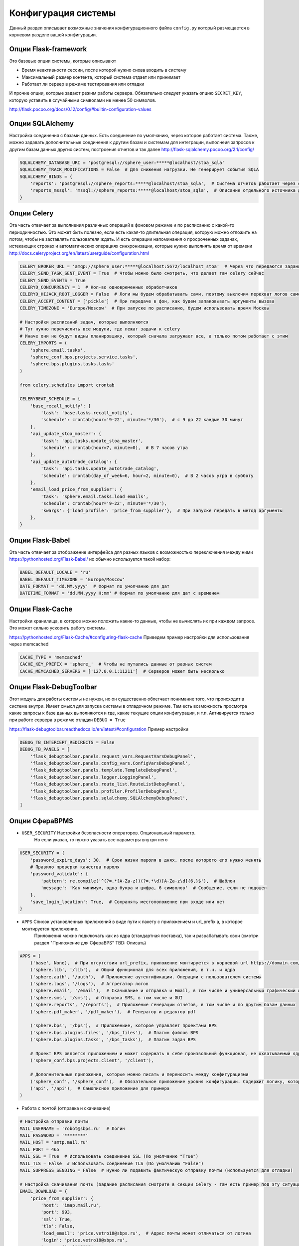 Конфигурация системы
====================================

Данный раздел описывает возможные значения конфигурационного файла ``config.py`` который размещается
в корневом разделе вашей конфигурации.

Опции Flask-framework
^^^^^^^^^^^^^^^^^^^^^^^^^^^^^^^^
Это базовые опции системы, которые описывают

- Время неактивности сессии, после которой нужно снова входить в систему
- Максимальный размер контента, который система отдает или принимает
- Работает ли сервер в режиме тестирования или отладки

И прочие опции, которые задают режим работы сервера.
Обязательно следует указать опцию ``SECRET_KEY``, которую уставить в случайными символами не менее 50 символов.

http://flask.pocoo.org/docs/0.12/config/#builtin-configuration-values


Опции SQLAlchemy
^^^^^^^^^^^^^^^^^^^^^^^^^^^^^^^^
Настройка соединения с базами данных. Есть соединение по умолчанию, через которое работает система.
Также, можно задавать дополнительные соединения к другим базам и системам для интеграции,
выполнеия запросов к другим базам данных других систем, построения отчетов и так далее
http://flask-sqlalchemy.pocoo.org/2.1/config/

.. code-block:: python

    SQLALCHEMY_DATABASE_URI = 'postgresql://sphere_user:*****@localhost/stoa_sqla'
    SQLALCHEMY_TRACK_MODIFICATIONS = False  # Для снижения нагрузки. Не генерирует события SQLA
    SQLALCHEMY_BINDS = {
        'reports': 'postgresql://sphere_reports:*****@localhost/stoa_sqla',  # Система отчетов работает через отдельную ограниченную учетную запись
        'reports_mssql': 'mssql://sphere_reports:*****@localhost/stoa_sqla',  # Описание отдельного источника данных к другой базе данных
    }

Опции Celery
^^^^^^^^^^^^^^^^^^^^^^^^^^^^^^^^
Эта часть отвечает за выполнения различных операций в фоновом режиме и по расписанию с какой-то периодичностью.
Это может быть полезно, если есть какая-то длительная операция, которую можно отложить на потом, чтобы не заставлять пользователя ждать.
И есть операции напоминания о просроченных задачах, истекающих строках и автоматических операциях синхронизации, которые нужно выполнять время от времени
http://docs.celeryproject.org/en/latest/userguide/configuration.html

.. code-block:: python

    CELERY_BROKER_URL = 'amqp://sphere_user:*****@localhost:5672/localhost_stoa'  # Через что передаются задания фоновым процессам
    CELERY_SEND_TASK_SENT_EVENT = True  # Чтобы можно было смотреть, что делает там celery сейчас
    CELERY_SEND_EVENTS = True
    CELERYD_CONCURRENCY = 1  # Кол-во одновременных обработчиков
    CELERYD_HIJACK_ROOT_LOGGER = False  # Логи мы будем обрабатывать сами, поэтому выключим перехват логов самой celery
    CELERY_ACCEPT_CONTENT = ['pickle']  # При передаче в фон, как будем запаковывать аргументы вызова
    CELERY_TIMEZONE = 'Europe/Moscow'  # При запуске по расписанию, будем использовать время Москвы

    # Настройки расписаний задач, которые выполняются
    # Тут нужно перечислить все модули, где лежат задачи к celery
    # Иначе они не будут видны планировщику, который сначала загружает все, а только потом работает с этим
    CELERY_IMPORTS = (
        'sphere.email.tasks',
        'sphere_conf.bps.projects.service.tasks',
        'sphere.bps.plugins.tasks.tasks'
    )

    from celery.schedules import crontab

    CELERYBEAT_SCHEDULE = {
        'base_recall_notify': {
            'task': 'base.tasks.recall_notify',
            'schedule': crontab(hour='9-22', minute='*/30'),  # с 9 до 22 каждые 30 минут
        },
        'api_update_stoa_master': {
            'task': 'api.tasks.update_stoa_master',
            'schedule': crontab(hour=7, minute=0),  # В 7 часов утра
        },
        'api_update_autotrade_catalog': {
            'task': 'api.tasks.update_autotrade_catalog',
            'schedule': crontab(day_of_week=6, hour=2, minute=0),  # В 2 часов утра в субботу
        },
        'email_load_price_from_supplier': {
            'task': 'sphere.email.tasks.load_emails',
            'schedule': crontab(hour='9-22', minute='*/30'),
            'kwargs': {'load_profile': 'price_from_supplier'},  # При запуске передать в метод аргументы
        },
    }

Опции Flask-Babel
^^^^^^^^^^^^^^^^^^^^^^^^^^^^^^^
Эта часть отвечает за отображение интерфейса для разных языков с возможностью переключения между ними
https://pythonhosted.org/Flask-Babel/ но обычно используется такой набор:

.. code-block:: python

    BABEL_DEFAULT_LOCALE = 'ru'
    BABEL_DEFAULT_TIMEZONE = 'Europe/Moscow'
    DATE_FORMAT = 'dd.MM.yyyy'  # Формат по умолчанию для дат
    DATETIME_FORMAT = 'dd.MM.yyyy H:mm' # Формат по умолчанию для дат с временем

Опции Flask-Cache
^^^^^^^^^^^^^^^^^^^^^^^^^^^^^^^
Настройки хранилища, в которое можно положить какие-то данные, чтобы не вычислять их при каждом запросе.
Это может сильно ускорить работу системы.

https://pythonhosted.org/Flask-Cache/#configuring-flask-cache
Приведем пример настройки для использования через memcached

.. code-block:: python

    CACHE_TYPE = 'memcached'
    CACHE_KEY_PREFIX = 'sphere_'  # Чтобы не путались данные от разных систем
    CACHE_MEMCACHED_SERVERS = ['127.0.0.1:11211']  # Серверов может быть несколько

Опции Flask-DebugToolbar
^^^^^^^^^^^^^^^^^^^^^^^^^^^^^^^
Этот модуль для работы системы не нужен, но он существенно облегчает понимание того, что происходит в системе внутри.
Имеет смысл для запуска системы в отладочном режиме. Там есть возможность просмотра какие запросы к базе данных
выполняются и где, какие текущие опции конфигурации, и т.п.
Активируется только при работе сервера в режиме отладки ``DEBUG = True``

https://flask-debugtoolbar.readthedocs.io/en/latest/#configuration
Пример настройки

.. code-block:: python

    DEBUG_TB_INTERCEPT_REDIRECTS = False
    DEBUG_TB_PANELS = [
        'flask_debugtoolbar.panels.request_vars.RequestVarsDebugPanel',
        'flask_debugtoolbar.panels.config_vars.ConfigVarsDebugPanel',
        'flask_debugtoolbar.panels.template.TemplateDebugPanel',
        'flask_debugtoolbar.panels.logger.LoggingPanel',
        'flask_debugtoolbar.panels.route_list.RouteListDebugPanel',
        'flask_debugtoolbar.panels.profiler.ProfilerDebugPanel',
        'flask_debugtoolbar.panels.sqlalchemy.SQLAlchemyDebugPanel',
    ]

Опции СфераBPMS
^^^^^^^^^^^^^^^^^^^^^^^^^^^^^^^^
- ``USER_SECURITY`` Настройки безопасности операторов. Опциональный параметр.
    Но если указан, то нужно указать все параметры внутри него

.. code-block:: python

    USER_SECURITY = {
        'password_expire_days': 30,  # Срок жизни пароля в днях, после которого его нужно менять
        # Правило проверки качества пароля
        'password_validate': {
            'pattern': re.compile('^(?=.*[A-Za-z])(?=.*\d)[A-Za-z\d]{6,}$'),  # Шаблон
            'message': 'Как минимум, одна буква и цифра, 6 символов'  # Сообщение, если не подошел
        },
        'save_login_location': True,  # Сохранять местоположение при входе или нет
    }

- ``APPS`` Список установленных приложений в виде пути к пакету с приложением и url_prefix а, в которое монтируется приложение.
    Приложения можно подключать как из ядра (стандартная поставка), так и разрабатывать свои (смотри раздел "Приложение для СфераBPS" TBD: Описать)

.. code-block:: python

    APPS = (
        ('base', None),  # При отсутствии url_prefix, приложение монтируется в корневой url https://domain.com/
        ('sphere.lib', '/lib'),  # Общий функционал для всех приложений, в т.ч. и ядра
        ('sphere.auth', '/auth'),  # Приложение аутентификации. Операции с пользователем системы
        ('sphere.logs', '/logs'),  # Аггрегатор логов
        ('sphere.email', '/email'),  # Скачивание и отправка и Email, в том числе и универсальный графический интерфейс для генерации письма
        ('sphere.sms', '/sms'),  # Отправка SMS, в том числе и GUI
        ('sphere.reports', '/reports'),  # Приложение генерации отчетов, в том числе и по другим базам данных
        ('sphere.pdf_maker', '/pdf_maker'),  # Генератор и редактор pdf

        ('sphere.bps', '/bps'),  # Приложениие, которое управляет проектами BPS
        ('sphere.bps.plugins.files', '/bps_files'),  # Плагин файлов BPS
        ('sphere.bps.plugins.tasks', '/bps_tasks'),  # Плагин задач BPS

        # Проект BPS является приложением и может содержать в себе произвольный функционал, не охватываемый ядром BPS
        ('sphere_conf.bps.projects.client', '/client'),

        # Дополнительные приложения, которые можно писать и переносить между конфигурациями
        ('sphere_conf', '/sphere_conf'),  # Обязательное приложение уровня конфигурации. Содержит логику, которая поставляет данные в ядро
        ('api', '/api'),  # Самописное приложение для примера
    )

- Работа с почтой (отправка и скачивание)

.. code-block:: python

    # Настройка отправки почты
    MAIL_USERNAME = 'robot@sbps.ru'  # Логин
    MAIL_PASSWORD = '********'
    MAIL_HOST = 'smtp.mail.ru'
    MAIL_PORT = 465
    MAIL_SSL = True  # Использовать соединение SSL (По умолчанию "True")
    MAIL_TLS = False  # Использовать соединение TLS (По умолчанию "False")
    MAIL_SUPPRESS_SENDING = False  # Нужно ли подавить фактическую отправку почты (используется для отладки)

    # Настройка скачивания почты (задание расписания смотрите в секции Celery - там есть пример под эту ситуацию)
    EMAIL_DOWNLOAD = {
        'price_from_supplier': {
            'host': 'imap.mail.ru',
            'port': 993,
            'ssl': True,
            'tls': False,
            'load_email': 'price.vetro18@sbps.ru',  # Адрес почты может отличаться от логина
            'login': 'price.vetro18@sbps.ru',
            'password': '******',
            'folders': ['inbox'],  # Из каких папок выкачиваем почту
        }
    }

- Настройка СМС - сервиса (Необязательные настройки, оставьте закоментированными если не хотите пользоваться СМС - сервисами)

.. code-block:: python

    SMS_LOGIN = '********'
    SMS_PASSWORD = '********'
    SMS_SENDER = '********'
    SMS_PROVIDER = 'prostor'
    SMS_SUPPRESS_SENDING = True  # Не отправлять сообщения на самом деле (для отладки)

.. note::

    В качестве СМС провайдера система "Сфера" может использовать провайдеров `"Простор" <https://prostor-sms.ru>`_ или `"Smsc" <https://smsc.ru>`_

Логгирование
^^^^^^^^^^^^^^^^
Настройка `Logging handlers <https://docs.python.org/2/library/logging.handlers.html>`_:

.. code-block:: python

    LOGGING = [
        {
            'logger': 'sphere',
            'level': 'INFO',
            'handler': 'sphere.logs.handlers.SphereHandler',
        }
    ]

    # Все логи отправляем в центральное хранилище, где они будут обработаны по своей логике
    LOGGING_SERVER = {
        'project_name': 'sphere_*',
        'url': 'https://logs.myserver.ru/',
        'api_key': '*****'
    }

    # При запросе этих ресурсов, логи посещения не храним, чтобы не перегружать хранение истории посещения оператора
    # не интересных нам адресов, которые мы не хотим фиксировать
    LOG_SUPPRESS_ENDPOINT = ['lib.user_notification_new']

Прочие опции
^^^^^^^^^^^^^^^^

- ``BRAND = 'Ваша компания'`` Бренд компании, который показывается в навигационной панели и в подписи к вкладкам браузера.

- ``SITE_URL = 'http://mysite.ru'`` URL текущей установки для генерации ссылок на открытие карточек системы в email-сообщениях.

- ``BASE_DIR = os.path.abspath('.')`` Абсолютный путь, от которого далее строятся все относительные пути

- ``MEDIA_DIR = os.path.join(BASE_DIR, 'media')`` Абсолютный путь к директории, где лежат файлы, которые появляются в процессе работы системы (сканы, которые загружают пользователи, скачиваемые системой письма и так далее).

- ``THUMBNAIL_DUMMY = os.path.join(BASE_DIR, 'sphere/lib/static/thumbnail_dummy.jpeg')`` Абсолютный путь к изображению - заглушке, которая появляется, если preview файла невозможно или еще не подготовлено

- ``TEMPLATE_FOLDERS`` Опциональный аргумент. Используется, если вам нужно подменить какие-либо шаблоны из ядра системы, интерфейса администратора, чтобы на всех страницах был какой-то одинаковый контент, например

- ``STATIC_VERSION = 1`` Версия скриптов и стилей, которая будет обновляться в браузере клиентов. Вы можете выставлять ее вручную, или воспользоваться вот таким автоматическим вариантом, который зависит от номера ревизии и будет при кажой новой ревизии выставлять новую версию автоматически

.. code-block:: python

    from git import Repo
    repo = Repo(BASE_DIR)

    STATIC_VERSION = repo.head.object.hexsha


Конфигурация конкретной установки системы
^^^^^^^^^^^^^^^^^^^^^^^^^^^^^^^^^^^^^^^^^^^^^^^^^^^^^^^^^^^^^^^^
Одна и та же система часто устанавливается в нескольких местах:

- ``Production`` Рабочая версия системы, на которой обычно и работают операторы
- ``Stage`` Стабильная версия для проверки функционала заказчиком, к выкладыванию на Production.
- ``Development`` Самый новый функционал (не стабильный и не проверенный до конца). Используется для внутреннго тестирования разработчиками

И бывает нужно немного скорректировать настройки (название БД, брокер асиохронных операций) для установки,
но без внесения изменений в код системы.

Для этого предусмотрена возможность подмены переменных конфигурации без внесения изменения в код системы (репозиторий)

Нужно рядом с файлом ``config.py`` разместить файл ``config_local.py``, который находится не под управлением системы контроля версий
В файл ``config.py`` в самой нижней его части (это важно) добавить и часть опций разместить в нем.

.. code-block:: python

    from config_local import *

Эти опции перекрывают опции конфигурации, но при этом, без внесения изменений в код системы.
